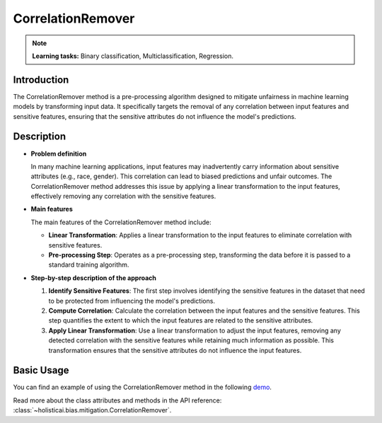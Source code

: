 CorrelationRemover
-------------------

.. note::
    **Learning tasks:** Binary classification, Multiclassification, Regression.

Introduction
~~~~~~~~~~~~~~~
The CorrelationRemover method is a pre-processing algorithm designed to mitigate unfairness in machine learning models by transforming input data. It specifically targets the removal of any correlation between input features and sensitive features, ensuring that the sensitive attributes do not influence the model's predictions.

Description
~~~~~~~~~~~~~~

- **Problem definition**

  In many machine learning applications, input features may inadvertently carry information about sensitive attributes (e.g., race, gender). This correlation can lead to biased predictions and unfair outcomes. The CorrelationRemover method addresses this issue by applying a linear transformation to the input features, effectively removing any correlation with the sensitive features.

- **Main features**

  The main features of the CorrelationRemover method include:
  
  - **Linear Transformation**: Applies a linear transformation to the input features to eliminate correlation with sensitive features.
  - **Pre-processing Step**: Operates as a pre-processing step, transforming the data before it is passed to a standard training algorithm.

- **Step-by-step description of the approach**

  1. **Identify Sensitive Features**: The first step involves identifying the sensitive features in the dataset that need to be protected from influencing the model's predictions.
  
  2. **Compute Correlation**: Calculate the correlation between the input features and the sensitive features. This step quantifies the extent to which the input features are related to the sensitive attributes.
  
  3. **Apply Linear Transformation**: Use a linear transformation to adjust the input features, removing any detected correlation with the sensitive features while retaining much information as possible. This transformation ensures that the sensitive attributes do not influence the input features.

Basic Usage
~~~~~~~~~~~~~~

You can find an example of using the CorrelationRemover method in the following `demo <https://holisticai.readthedocs.io/en/latest/gallery/tutorials/bias/mitigating_bias/binary_classification/demos/preprocessing.html#1-.-Correlation-Remover>`_.

Read more about the class attributes and methods in the API reference: :class:`~holisticai.bias.mitigation.CorrelationRemover`.
